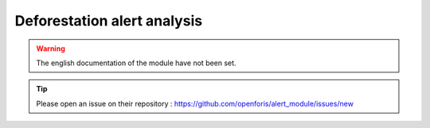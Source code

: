 Deforestation alert analysis
============================

.. warning::

    The english documentation of the module have not been set.

.. tip::

    Please open an issue on their repository : https://github.com/openforis/alert_module/issues/new
